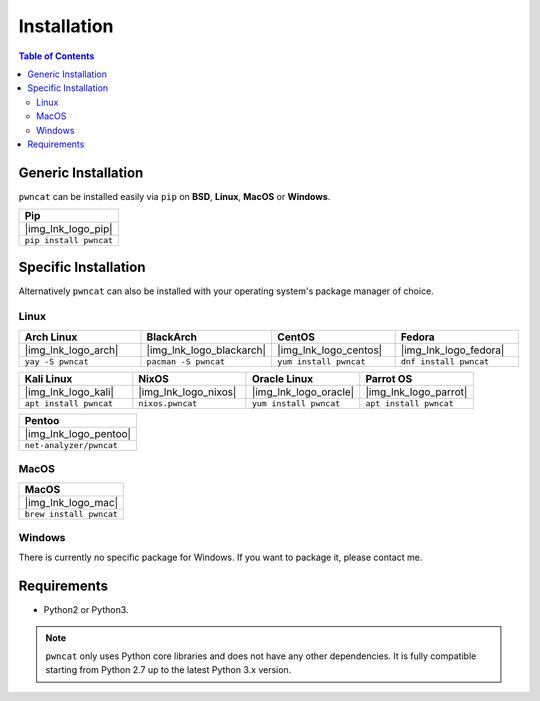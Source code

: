 .. |img_lnk_logo_pip| raw:: html

   <a title="Install pwncat on BSD, Linux, MacOS or Windows with Python Pip" target="_blank" href="https://pypi.org/project/pwncat/">
     <img src="https://raw.githubusercontent.com/cytopia/icons/master/64x64/python.png" />
   </a>

.. |img_lnk_logo_mac| raw:: html

   <a title="Install pwncat on MacOS with homebrew" target="_blank" href="https://formulae.brew.sh/formula/pwncat#default">
     <img src="https://raw.githubusercontent.com/cytopia/icons/master/64x64/osx.png" />
   </a>

.. |img_lnk_logo_arch| raw:: html

   <a title="Install pwncat on Arch Linux" target="_blank" href="https://aur.archlinux.org/packages/pwncat/">
     <img src="https://raw.githubusercontent.com/cytopia/icons/master/64x64/archlinux.png" />
   </a>

.. |img_lnk_logo_blackarch| raw:: html

   <a title="Install pwncat on BlackArch" target="_blank" href="https://www.blackarch.org/tools.html">
     <img src="https://raw.githubusercontent.com/cytopia/icons/master/64x64/blackarch.png" />
   </a>

.. |img_lnk_logo_centos| raw:: html

   <a title="Install pwncat on CentOS" target="_blank" href="https://pkgs.org/download/pwncat">
     <img src="https://raw.githubusercontent.com/cytopia/icons/master/64x64/centos.png" />
   </a>

.. |img_lnk_logo_fedora| raw:: html

   <a title="Install pwncat on Fedora" target="_blank" href="https://src.fedoraproject.org/rpms/pwncat">
     <img src="https://raw.githubusercontent.com/cytopia/icons/master/64x64/fedora.png" />
   </a>

.. |img_lnk_logo_kali| raw:: html

   <a title="Install pwncat on Kali Linux" target="_blank" href="https://gitlab.com/kalilinux/packages/pwncat">
     <img src="https://raw.githubusercontent.com/cytopia/icons/master/64x64/kali.png" />
   </a>

.. |img_lnk_logo_nixos| raw:: html

   <a title="Install pwncat on NixOS" target="_blank" href="https://search.nixos.org/packages?channel=unstable&query=pwncat">
     <img src="https://raw.githubusercontent.com/cytopia/icons/master/64x64/nixos.png" />
   </a>

.. |img_lnk_logo_oracle| raw:: html

   <a title="Install pwncat on Oracle Linux" target="_blank" href="https://yum.oracle.com/repo/OracleLinux/OL8/developer/EPEL/x86_64/index.html">
     <img src="https://raw.githubusercontent.com/cytopia/icons/master/64x64/oracle-linux.png" />
   </a>

.. |img_lnk_logo_parrot| raw:: html

   <a title="Install pwncat on Parrot OS" target="_blank" href="https://repology.org/project/pwncat/versions">
     <img src="https://raw.githubusercontent.com/cytopia/icons/master/64x64/parrot.png" />
   </a>

.. |img_lnk_logo_pentoo| raw:: html

   <a title="Install pwncat on Pentoo" target="_blank" href="https://repology.org/project/pwncat/versions">
     <img src="https://raw.githubusercontent.com/cytopia/icons/master/64x64/pentoo.png" />
   </a>


************
Installation
************


.. contents:: Table of Contents
   :local:
   :class: local-toc


Generic Installation
====================

``pwncat`` can be installed easily via ``pip`` on **BSD**, **Linux**, **MacOS** or **Windows**.


.. list-table::
   :widths: 25
   :header-rows: 1
   :class: install

   * - Pip
   * - |img_lnk_logo_pip|
   * - ``pip install pwncat``


Specific Installation
=====================

Alternatively ``pwncat`` can also be installed with your operating system's package manager of choice.


Linux
-----

.. list-table::
   :widths: 25 25 25 25
   :header-rows: 1
   :class: install

   * - Arch Linux
     - BlackArch
     - CentOS
     - Fedora
   * - |img_lnk_logo_arch|
     - |img_lnk_logo_blackarch|
     - |img_lnk_logo_centos|
     - |img_lnk_logo_fedora|
   * - ``yay -S pwncat``
     - ``pacman -S pwncat``
     - ``yum install pwncat``
     - ``dnf install pwncat``

.. list-table::
   :widths: 25 25 25 25
   :header-rows: 1
   :class: install

   * - Kali Linux
     - NixOS
     - Oracle Linux
     - Parrot OS
   * - |img_lnk_logo_kali|
     - |img_lnk_logo_nixos|
     - |img_lnk_logo_oracle|
     - |img_lnk_logo_parrot|
   * - ``apt install pwncat``
     - ``nixos.pwncat``
     - ``yum install pwncat``
     - ``apt install pwncat``


.. list-table::
   :widths: 25
   :header-rows: 1
   :class: install

   * - Pentoo
   * - |img_lnk_logo_pentoo|
   * - ``net-analyzer/pwncat``


MacOS
-----

.. list-table::
   :widths: 25
   :header-rows: 1
   :class: install

   * - MacOS
   * - |img_lnk_logo_mac|
   * - ``brew install pwncat``


Windows
-------

There is currently no specific package for Windows. If you want to package it, please contact me.



Requirements
============

* Python2 or Python3.


.. note::
     ``pwncat`` only uses Python core libraries and does not have any other dependencies. It is fully compatible starting from Python 2.7 up to the latest Python 3.x version.
